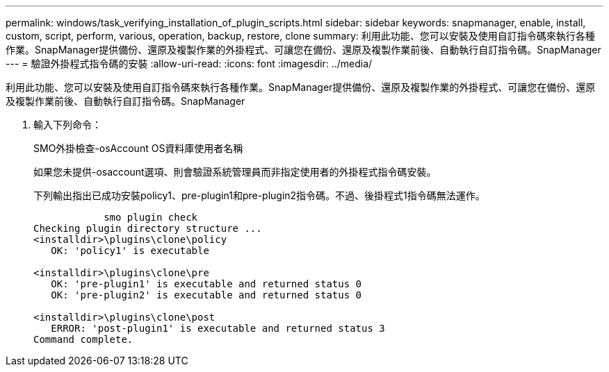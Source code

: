 ---
permalink: windows/task_verifying_installation_of_plugin_scripts.html 
sidebar: sidebar 
keywords: snapmanager, enable, install, custom, script, perform, various, operation, backup, restore, clone 
summary: 利用此功能、您可以安裝及使用自訂指令碼來執行各種作業。SnapManager提供備份、還原及複製作業的外掛程式、可讓您在備份、還原及複製作業前後、自動執行自訂指令碼。SnapManager 
---
= 驗證外掛程式指令碼的安裝
:allow-uri-read: 
:icons: font
:imagesdir: ../media/


[role="lead"]
利用此功能、您可以安裝及使用自訂指令碼來執行各種作業。SnapManager提供備份、還原及複製作業的外掛程式、可讓您在備份、還原及複製作業前後、自動執行自訂指令碼。SnapManager

. 輸入下列命令：
+
SMO外掛檢查-osAccount OS資料庫使用者名稱

+
如果您未提供-osaccount選項、則會驗證系統管理員而非指定使用者的外掛程式指令碼安裝。

+
下列輸出指出已成功安裝policy1、pre-plugin1和pre-plugin2指令碼。不過、後掛程式1指令碼無法運作。

+
[listing]
----

            smo plugin check
Checking plugin directory structure ...
<installdir>\plugins\clone\policy
   OK: 'policy1' is executable

<installdir>\plugins\clone\pre
   OK: 'pre-plugin1' is executable and returned status 0
   OK: 'pre-plugin2' is executable and returned status 0

<installdir>\plugins\clone\post
   ERROR: 'post-plugin1' is executable and returned status 3
Command complete.
----

